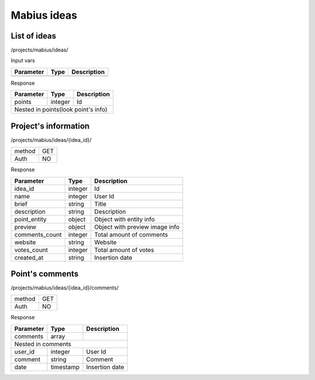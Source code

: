 Mabius ideas
============

List of ideas
-------------

/projects/mabius/ideas/

Input vars

+------------+------------+-----------------+
| Parameter  | Type       | Description     |
+============+============+=================+
|            |            |                 |
+------------+------------+-----------------+

Response

+------------+------------+-----------------+
| Parameter  | Type       | Description     |
+============+============+=================+
| points     | integer    | Id              |
+------------+------------+-----------------+
| Nested in points(look point's info)       |
+------------+------------+-----------------+


Project's information
-------------------

/projects/mabius/ideas/{idea_id}/

+------------+------------+
| method     | GET        |
+------------+------------+
| Auth       | NO         |
+------------+------------+


.. _point-information:

Response

+-------------------+------------+--------------------------------------+
| Parameter         | Type       | Description                          |
+===================+============+======================================+
| idea_id           | integer    | Id                                   |
+-------------------+------------+--------------------------------------+
| name              | integer    | User Id                              |
+-------------------+------------+--------------------------------------+
| brief             | string     | Title                                |
+-------------------+------------+--------------------------------------+
| description       | string     | Description                          |
+-------------------+------------+--------------------------------------+
| point_entity      | object     | Object with entity info              |
+-------------------+------------+--------------------------------------+
| preview           | object     | Object with preview image info       |
+-------------------+------------+--------------------------------------+
| comments_count    | integer    | Total amount of comments             |
+-------------------+------------+--------------------------------------+
| website           | string     | Website                              |
+-------------------+------------+--------------------------------------+
| votes_count       | integer    | Total amount of votes                |
+-------------------+------------+--------------------------------------+
| created_at        | string     | Insertion date                       |
+-------------------+------------+--------------------------------------+



Point's comments
----------------

/projects/mabius/ideas/{idea_id}/comments/

+------------+------------+
| method     | GET        |
+------------+------------+
| Auth       | NO         |
+------------+------------+

Response

+-------------------+------------+---------------------------+
| Parameter         | Type       | Description               |
+===================+============+===========================+
| comments          | array      |                           |
+-------------------+------------+---------------------------+
| Nested in comments                                         |
+-------------------+------------+---------------------------+
| user_id           | integer    | User Id                   |
+-------------------+------------+---------------------------+
| comment           | string     | Comment                   |
+-------------------+------------+---------------------------+
| date              | timestamp  | Insertion date            |
+-------------------+------------+---------------------------+
